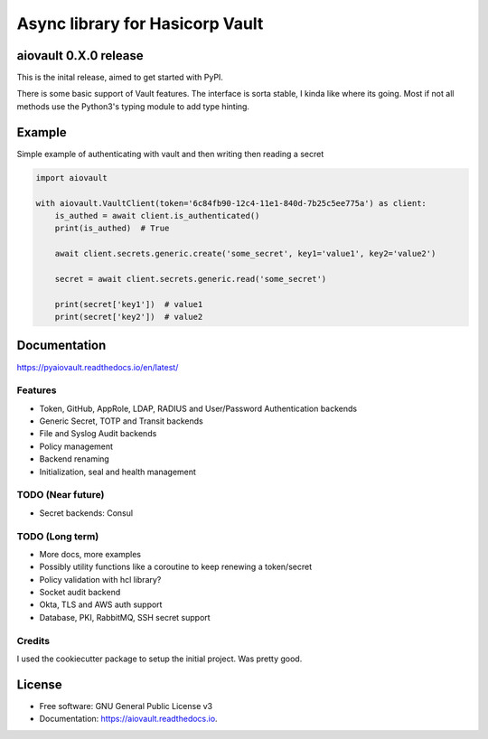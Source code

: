 ================================
Async library for Hasicorp Vault
================================


.. image:: https://img.shields.io/pypi/v/aiovault.svg
  :target: https://pypi.python.org/pypi/aiovault

.. image:: https://img.shields.io/pypi/dm/aiovault.svg
  :target: https://pypi.python.org/pypi/aiovault

.. image:: https://img.shields.io/travis/terrycain/aiovault/master.svg?label=master%20build
  :target: https://travis-ci.org/terrycain/aiovault

.. image:: https://img.shields.io/travis/terrycain/aiovault/stable.svg?label=stable%20build
  :target: https://travis-ci.org/terrycain/aiovault

.. image:: https://codecov.io/gh/terrycain/aiovault/branch/master/graph/badge.svg
  :target: https://codecov.io/gh/terrycain/aiovault

.. image:: https://readthedocs.org/projects/pyaiovault/badge/?version=latest
  :target: https://pyaiovault.readthedocs.io
  :alt: Documentation Status

.. image:: https://pyup.io/repos/github/terrycain/aiovault/shield.svg
  :target: https://pyup.io/repos/github/terrycain/aiovault/
  :alt: Updates

.. image:: https://pyup.io/repos/github/terrycain/aiovault/python-3-shield.svg
  :target: https://pyup.io/repos/github/terrycain/aiovault/
  :alt: Python 3

aiovault 0.X.0 release
======================

This is the inital release, aimed to get started with PyPI.

There is some basic support of Vault features. The interface is sorta stable, I kinda like where its going. Most if not all methods use the Python3's typing module to add type hinting.


Example
=======

Simple example of authenticating with vault and then writing then reading a secret

.. code-block:: python

    import aiovault

    with aiovault.VaultClient(token='6c84fb90-12c4-11e1-840d-7b25c5ee775a') as client:
        is_authed = await client.is_authenticated()
        print(is_authed)  # True

        await client.secrets.generic.create('some_secret', key1='value1', key2='value2')

        secret = await client.secrets.generic.read('some_secret')

        print(secret['key1'])  # value1
        print(secret['key2'])  # value2


Documentation
=============

https://pyaiovault.readthedocs.io/en/latest/

Features
--------

- Token, GitHub, AppRole, LDAP, RADIUS and User/Password Authentication backends
- Generic Secret, TOTP and Transit backends
- File and Syslog Audit backends
- Policy management
- Backend renaming
- Initialization, seal and health management


TODO (Near future)
------------------

- Secret backends: Consul

TODO (Long term)
----------------

- More docs, more examples
- Possibly utility functions like a coroutine to keep renewing a token/secret
- Policy validation with hcl library?
- Socket audit backend
- Okta, TLS and AWS auth support
- Database, PKI, RabbitMQ, SSH secret support


Credits
-------

I used the cookiecutter package to setup the initial project. Was pretty good.

.. _Cookiecutter: https://github.com/audreyr/cookiecutter
.. _`audreyr/cookiecutter-pypackage`: https://github.com/audreyr/cookiecutter-pypackage


License
=======

* Free software: GNU General Public License v3
* Documentation: https://aiovault.readthedocs.io.
